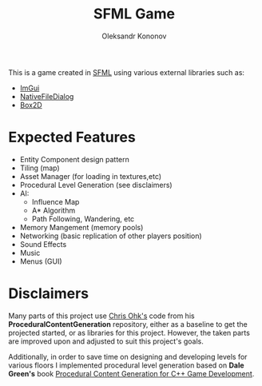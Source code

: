 #+AUTHOR: Oleksandr Kononov
#+TITLE: SFML Game

This is a game created in [[https://www.sfml-dev.org/][SFML]] using various external libraries such as:
- [[https://github.com/ocornut/imgui][ImGui]]
- [[https://github.com/mlabbe/nativefiledialog][NativeFileDialog]]
- [[https://github.com/erincatto/Box2D][Box2D]]

* Expected Features
- Entity Component design pattern
- Tiling (map)
- Asset Manager (for loading in textures,etc)
- Procedural Level Generation (see disclaimers)
- AI:
  - Influence Map
  - A* Algorithm
  - Path Following, Wandering, etc
- Memory Mangement (memory pools)
- Networking (basic replication of other players position)
- Sound Effects
- Music
- Menus (GUI)

* Disclaimers
Many parts of this project use [[https://github.com/utilForever/ProceduralContentGeneration][Chris Ohk's]] code from his *ProceduralContentGeneration* repository, either as a baseline to get the projected started, or as libraries 
for this project. However, the taken parts are improved upon and adjusted to suit this project's goals.

Additionally, in order to save time on designing and developing levels for various floors I implemented procedural level generation based on *Dale Green's* book 
[[https://www.oreilly.com/library/view/procedural-content-generation/9781785886713/][Procedural Content Generation for C++ Game Development]].
